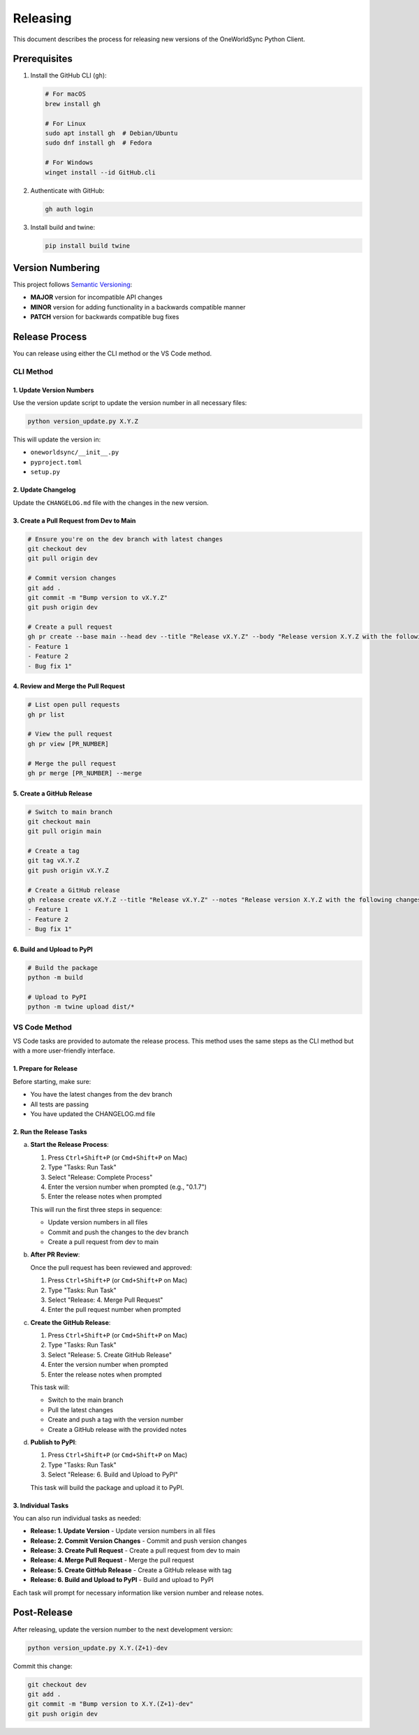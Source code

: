 Releasing
=========

This document describes the process for releasing new versions of the OneWorldSync Python Client.

Prerequisites
------------

1. Install the GitHub CLI (``gh``):

   .. code-block:: bash

      # For macOS
      brew install gh
      
      # For Linux
      sudo apt install gh  # Debian/Ubuntu
      sudo dnf install gh  # Fedora
      
      # For Windows
      winget install --id GitHub.cli

2. Authenticate with GitHub:

   .. code-block:: bash

      gh auth login

3. Install build and twine:

   .. code-block:: bash

      pip install build twine

Version Numbering
---------------

This project follows `Semantic Versioning <https://semver.org/>`_:

- **MAJOR** version for incompatible API changes
- **MINOR** version for adding functionality in a backwards compatible manner
- **PATCH** version for backwards compatible bug fixes

Release Process
-------------

You can release using either the CLI method or the VS Code method.

CLI Method
~~~~~~~~~

1. Update Version Numbers
^^^^^^^^^^^^^^^^^^^^^^^

Use the version update script to update the version number in all necessary files:

.. code-block:: bash

   python version_update.py X.Y.Z

This will update the version in:

- ``oneworldsync/__init__.py``
- ``pyproject.toml``
- ``setup.py``

2. Update Changelog
^^^^^^^^^^^^^^^^

Update the ``CHANGELOG.md`` file with the changes in the new version.

3. Create a Pull Request from Dev to Main
^^^^^^^^^^^^^^^^^^^^^^^^^^^^^^^^^^^^^^

.. code-block:: bash

   # Ensure you're on the dev branch with latest changes
   git checkout dev
   git pull origin dev

   # Commit version changes
   git add .
   git commit -m "Bump version to vX.Y.Z"
   git push origin dev

   # Create a pull request
   gh pr create --base main --head dev --title "Release vX.Y.Z" --body "Release version X.Y.Z with the following changes:
   - Feature 1
   - Feature 2
   - Bug fix 1"

4. Review and Merge the Pull Request
^^^^^^^^^^^^^^^^^^^^^^^^^^^^^^^^^

.. code-block:: bash

   # List open pull requests
   gh pr list

   # View the pull request
   gh pr view [PR_NUMBER]

   # Merge the pull request
   gh pr merge [PR_NUMBER] --merge

5. Create a GitHub Release
^^^^^^^^^^^^^^^^^^^^^^^

.. code-block:: bash

   # Switch to main branch
   git checkout main
   git pull origin main

   # Create a tag
   git tag vX.Y.Z
   git push origin vX.Y.Z

   # Create a GitHub release
   gh release create vX.Y.Z --title "Release vX.Y.Z" --notes "Release version X.Y.Z with the following changes:
   - Feature 1
   - Feature 2
   - Bug fix 1"

6. Build and Upload to PyPI
^^^^^^^^^^^^^^^^^^^^^^^^

.. code-block:: bash

   # Build the package
   python -m build

   # Upload to PyPI
   python -m twine upload dist/*

VS Code Method
~~~~~~~~~~~~

VS Code tasks are provided to automate the release process. This method uses the same steps as the CLI method but with a more user-friendly interface.

1. Prepare for Release
^^^^^^^^^^^^^^^^^^^

Before starting, make sure:

- You have the latest changes from the dev branch
- All tests are passing
- You have updated the CHANGELOG.md file

2. Run the Release Tasks
^^^^^^^^^^^^^^^^^^^^^

a. **Start the Release Process**:

   1. Press ``Ctrl+Shift+P`` (or ``Cmd+Shift+P`` on Mac)
   2. Type "Tasks: Run Task"
   3. Select "Release: Complete Process"
   4. Enter the version number when prompted (e.g., "0.1.7")
   5. Enter the release notes when prompted

   This will run the first three steps in sequence:
   
   - Update version numbers in all files
   - Commit and push the changes to the dev branch
   - Create a pull request from dev to main

b. **After PR Review**:

   Once the pull request has been reviewed and approved:

   1. Press ``Ctrl+Shift+P`` (or ``Cmd+Shift+P`` on Mac)
   2. Type "Tasks: Run Task"
   3. Select "Release: 4. Merge Pull Request"
   4. Enter the pull request number when prompted

c. **Create the GitHub Release**:

   1. Press ``Ctrl+Shift+P`` (or ``Cmd+Shift+P`` on Mac)
   2. Type "Tasks: Run Task"
   3. Select "Release: 5. Create GitHub Release"
   4. Enter the version number when prompted
   5. Enter the release notes when prompted

   This task will:
   
   - Switch to the main branch
   - Pull the latest changes
   - Create and push a tag with the version number
   - Create a GitHub release with the provided notes

d. **Publish to PyPI**:

   1. Press ``Ctrl+Shift+P`` (or ``Cmd+Shift+P`` on Mac)
   2. Type "Tasks: Run Task"
   3. Select "Release: 6. Build and Upload to PyPI"

   This task will build the package and upload it to PyPI.

3. Individual Tasks
^^^^^^^^^^^^^^^^

You can also run individual tasks as needed:

- **Release: 1. Update Version** - Update version numbers in all files
- **Release: 2. Commit Version Changes** - Commit and push version changes
- **Release: 3. Create Pull Request** - Create a pull request from dev to main
- **Release: 4. Merge Pull Request** - Merge the pull request
- **Release: 5. Create GitHub Release** - Create a GitHub release with tag
- **Release: 6. Build and Upload to PyPI** - Build and upload to PyPI

Each task will prompt for necessary information like version number and release notes.

Post-Release
-----------

After releasing, update the version number to the next development version:

.. code-block:: bash

   python version_update.py X.Y.(Z+1)-dev

Commit this change:

.. code-block:: bash

   git checkout dev
   git add .
   git commit -m "Bump version to X.Y.(Z+1)-dev"
   git push origin dev